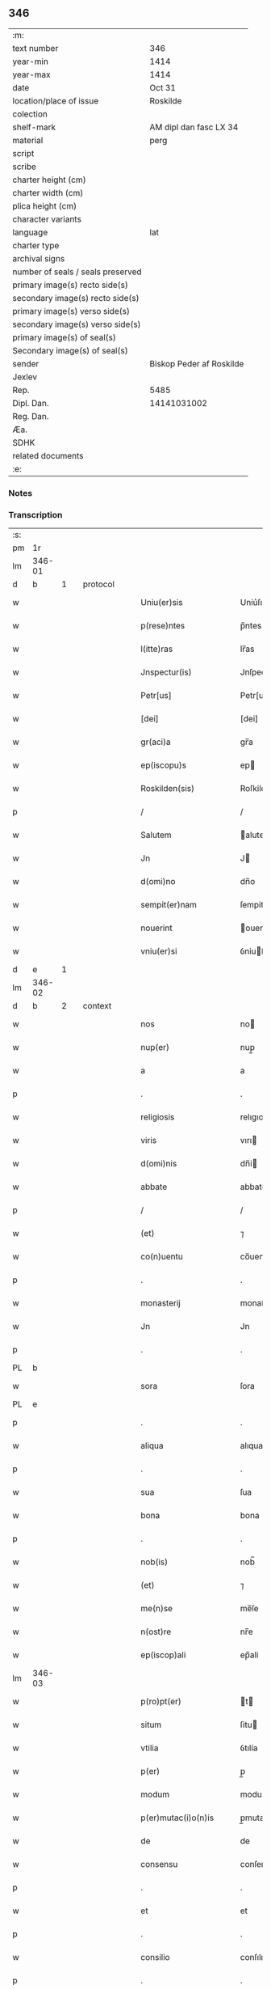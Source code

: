 ** 346

| :m:                               |                          |
| text number                       | 346                      |
| year-min                          | 1414                     |
| year-max                          | 1414                     |
| date                              | Oct 31                   |
| location/place of issue           | Roskilde                 |
| colection                         |                          |
| shelf-mark                        | AM dipl dan fasc LX 34   |
| material                          | perg                     |
| script                            |                          |
| scribe                            |                          |
| charter height (cm)               |                          |
| charter width (cm)                |                          |
| plica height (cm)                 |                          |
| character variants                |                          |
| language                          | lat                      |
| charter type                      |                          |
| archival signs                    |                          |
| number of seals / seals preserved |                          |
| primary image(s) recto side(s)    |                          |
| secondary image(s) recto side(s)  |                          |
| primary image(s) verso side(s)    |                          |
| secondary image(s) verso side(s)  |                          |
| primary image(s) of seal(s)       |                          |
| Secondary image(s) of seal(s)     |                          |
| sender                            | Biskop Peder af Roskilde |
| Jexlev                            |                          |
| Rep.                              | 5485                     |
| Dipl. Dan.                        | 14141031002              |
| Reg. Dan.                         |                          |
| Æa.                               |                          |
| SDHK                              |                          |
| related documents                 |                          |
| :e:                               |                          |

*** Notes


*** Transcription
| :s: |        |   |   |   |   |                         |                |   |   |   |   |     |   |   |   |               |          |          |  |    |    |    |    |
| pm  | 1r     |   |   |   |   |                         |                |   |   |   |   |     |   |   |   |               |          |          |  |    |    |    |    |
| lm  | 346-01 |   |   |   |   |                         |                |   |   |   |   |     |   |   |   |               |          |          |  |    |    |    |    |
| d  | b | 1  |   | protocol  |   |                         |                |   |   |   |   |     |   |   |   |               |          |          |  |    |    |    |    |
| w   |        |   |   |   |   | Uniu(er)sis             | Uniu͛ſıs        |   |   |   |   | lat |   |   |   |        346-01 | 1:protocol |          |  |    |    |    |    |
| w   |        |   |   |   |   | p(rese)ntes             | p̅ntes          |   |   |   |   | lat |   |   |   |        346-01 | 1:protocol |          |  |    |    |    |    |
| w   |        |   |   |   |   | l(itte)ras              | lr̅as           |   |   |   |   | lat |   |   |   |        346-01 | 1:protocol |          |  |    |    |    |    |
| w   |        |   |   |   |   | Jnspectur(is)           | Jnſpecturꝭ     |   |   |   |   | lat |   |   |   |        346-01 | 1:protocol |          |  |    |    |    |    |
| w   |        |   |   |   |   | Petr[us]                | Petr[us]       |   |   |   |   | lat |   |   |   |        346-01 | 1:protocol |          |  |    |    |    |    |
| w   |        |   |   |   |   | [dei]                   | [dei]          |   |   |   |   | lat |   |   |   |        346-01 | 1:protocol |          |  |    |    |    |    |
| w   |        |   |   |   |   | gr(aci)a                | gr̅a            |   |   |   |   | lat |   |   |   |        346-01 | 1:protocol |          |  |    |    |    |    |
| w   |        |   |   |   |   | ep(iscopu)s             | ep            |   |   |   |   | lat |   |   |   |        346-01 | 1:protocol |          |  |    |    |    |    |
| w   |        |   |   |   |   | Roskilden(sis)          | Roſkilde̅      |   |   |   |   | lat |   |   |   |        346-01 | 1:protocol |          |  |    |    |    |    |
| p   |        |   |   |   |   | /                       | /              |   |   |   |   | lat |   |   |   |        346-01 | 1:protocol |          |  |    |    |    |    |
| w   |        |   |   |   |   | Salutem                 | alute        |   |   |   |   | lat |   |   |   |        346-01 | 1:protocol |          |  |    |    |    |    |
| w   |        |   |   |   |   | Jn                      | J             |   |   |   |   | lat |   |   |   |        346-01 | 1:protocol |          |  |    |    |    |    |
| w   |        |   |   |   |   | d(omi)no                | dn̅o            |   |   |   |   | lat |   |   |   |        346-01 | 1:protocol |          |  |    |    |    |    |
| w   |        |   |   |   |   | sempit(er)nam           | ſempitna     |   |   |   |   | lat |   |   |   |        346-01 | 1:protocol |          |  |    |    |    |    |
| w   |        |   |   |   |   | nouerint                | ouerint       |   |   |   |   | lat |   |   |   |        346-01 | 1:protocol |          |  |    |    |    |    |
| w   |        |   |   |   |   | vniu(er)si              | ỽniuſi        |   |   |   |   | lat |   |   |   |        346-01 | 1:protocol |          |  |    |    |    |    |
| d  | e | 1  |   |   |   |                         |                |   |   |   |   |     |   |   |   |               |          |          |  |    |    |    |    |
| lm  | 346-02 |   |   |   |   |                         |                |   |   |   |   |     |   |   |   |               |          |          |  |    |    |    |    |
| d  | b | 2  |   | context  |   |                         |                |   |   |   |   |     |   |   |   |               |          |          |  |    |    |    |    |
| w   |        |   |   |   |   | nos                     | no            |   |   |   |   | lat |   |   |   |        346-02 | 2:context |          |  |    |    |    |    |
| w   |        |   |   |   |   | nup(er)                 | nup̲            |   |   |   |   | lat |   |   |   |        346-02 | 2:context |          |  |    |    |    |    |
| w   |        |   |   |   |   | a                       | a              |   |   |   |   | lat |   |   |   |        346-02 | 2:context |          |  |    |    |    |    |
| p   |        |   |   |   |   | .                       | .              |   |   |   |   | lat |   |   |   |        346-02 | 2:context |          |  |    |    |    |    |
| w   |        |   |   |   |   | religiosis              | relıgıoſı     |   |   |   |   | lat |   |   |   |        346-02 | 2:context |          |  |    |    |    |    |
| w   |        |   |   |   |   | viris                   | vırı          |   |   |   |   | lat |   |   |   |        346-02 | 2:context |          |  |    |    |    |    |
| w   |        |   |   |   |   | d(omi)nis               | dn̅i           |   |   |   |   | lat |   |   |   |        346-02 | 2:context |          |  |    |    |    |    |
| w   |        |   |   |   |   | abbate                  | abbate         |   |   |   |   | lat |   |   |   |        346-02 | 2:context |          |  |    |    |    |    |
| p   |        |   |   |   |   | /                       | /              |   |   |   |   | lat |   |   |   |        346-02 | 2:context |          |  |    |    |    |    |
| w   |        |   |   |   |   | (et)                    | ⁊              |   |   |   |   | lat |   |   |   |        346-02 | 2:context |          |  |    |    |    |    |
| w   |        |   |   |   |   | co(n)uentu              | co̅uentu        |   |   |   |   | lat |   |   |   |        346-02 | 2:context |          |  |    |    |    |    |
| p   |        |   |   |   |   | .                       | .              |   |   |   |   | lat |   |   |   |        346-02 | 2:context |          |  |    |    |    |    |
| w   |        |   |   |   |   | monasterij              | monaﬅerí      |   |   |   |   | lat |   |   |   |        346-02 | 2:context |          |  |    |    |    |    |
| w   |        |   |   |   |   | Jn                      | Jn             |   |   |   |   | lat |   |   |   |        346-02 | 2:context |          |  |    |    |    |    |
| p   |        |   |   |   |   | .                       | .              |   |   |   |   | lat |   |   |   |        346-02 | 2:context |          |  |    |    |    |    |
| PL  | b      |   |   |   |   |                         |                |   |   |   |   |     |   |   |   |               |          |          |  |    |    |    |    |
| w   |        |   |   |   |   | sora                    | ſora           |   |   |   |   | lat |   |   |   |        346-02 | 2:context |          |  |    |    |2765|    |
| PL  | e      |   |   |   |   |                         |                |   |   |   |   |     |   |   |   |               |          |          |  |    |    |    |    |
| p   |        |   |   |   |   | .                       | .              |   |   |   |   | lat |   |   |   |        346-02 | 2:context |          |  |    |    |    |    |
| w   |        |   |   |   |   | aliqua                  | alıqua         |   |   |   |   | lat |   |   |   |        346-02 | 2:context |          |  |    |    |    |    |
| p   |        |   |   |   |   | .                       | .              |   |   |   |   | lat |   |   |   |        346-02 | 2:context |          |  |    |    |    |    |
| w   |        |   |   |   |   | sua                     | ſua            |   |   |   |   | lat |   |   |   |        346-02 | 2:context |          |  |    |    |    |    |
| w   |        |   |   |   |   | bona                    | bona           |   |   |   |   | lat |   |   |   |        346-02 | 2:context |          |  |    |    |    |    |
| p   |        |   |   |   |   | .                       | .              |   |   |   |   | lat |   |   |   |        346-02 | 2:context |          |  |    |    |    |    |
| w   |        |   |   |   |   | nob(is)                 | nob̅            |   |   |   |   | lat |   |   |   |        346-02 | 2:context |          |  |    |    |    |    |
| w   |        |   |   |   |   | (et)                    | ⁊              |   |   |   |   | lat |   |   |   |        346-02 | 2:context |          |  |    |    |    |    |
| w   |        |   |   |   |   | me(n)se                 | me̅ſe           |   |   |   |   | lat |   |   |   |        346-02 | 2:context |          |  |    |    |    |    |
| w   |        |   |   |   |   | n(ost)re                | nr̅e            |   |   |   |   | lat |   |   |   |        346-02 | 2:context |          |  |    |    |    |    |
| w   |        |   |   |   |   | ep(iscop)ali            | ep̅ali          |   |   |   |   | lat |   |   |   |        346-02 | 2:context |          |  |    |    |    |    |
| lm  | 346-03 |   |   |   |   |                         |                |   |   |   |   |     |   |   |   |               |          |          |  |    |    |    |    |
| w   |        |   |   |   |   | p(ro)pt(er)             | t            |   |   |   |   | lat |   |   |   |        346-03 | 2:context |          |  |    |    |    |    |
| w   |        |   |   |   |   | situm                   | ſitu          |   |   |   |   | lat |   |   |   |        346-03 | 2:context |          |  |    |    |    |    |
| w   |        |   |   |   |   | vtilia                  | ỽtılía         |   |   |   |   | lat |   |   |   |        346-03 | 2:context |          |  |    |    |    |    |
| w   |        |   |   |   |   | p(er)                   | p̲              |   |   |   |   | lat |   |   |   |        346-03 | 2:context |          |  |    |    |    |    |
| w   |        |   |   |   |   | modum                   | modu          |   |   |   |   | lat |   |   |   |        346-03 | 2:context |          |  |    |    |    |    |
| w   |        |   |   |   |   | p(er)mutac(i)o(n)is     | p̲mutac̅oı      |   |   |   |   | lat |   |   |   |        346-03 | 2:context |          |  |    |    |    |    |
| w   |        |   |   |   |   | de                      | de             |   |   |   |   | lat |   |   |   |        346-03 | 2:context |          |  |    |    |    |    |
| w   |        |   |   |   |   | consensu                | conſenſu       |   |   |   |   | lat |   |   |   |        346-03 | 2:context |          |  |    |    |    |    |
| p   |        |   |   |   |   | .                       | .              |   |   |   |   | lat |   |   |   |        346-03 | 2:context |          |  |    |    |    |    |
| w   |        |   |   |   |   | et                      | et             |   |   |   |   | lat |   |   |   |        346-03 | 2:context |          |  |    |    |    |    |
| p   |        |   |   |   |   | .                       | .              |   |   |   |   | lat |   |   |   |        346-03 | 2:context |          |  |    |    |    |    |
| w   |        |   |   |   |   | consilio                | conſılıo       |   |   |   |   | lat |   |   |   |        346-03 | 2:context |          |  |    |    |    |    |
| p   |        |   |   |   |   | .                       | .              |   |   |   |   | lat |   |   |   |        346-03 | 2:context |          |  |    |    |    |    |
| w   |        |   |   |   |   | venerabilis             | ỽenerabılı    |   |   |   |   | lat |   |   |   |        346-03 | 2:context |          |  |    |    |    |    |
| w   |        |   |   |   |   | Capituli                | Capituli       |   |   |   |   | lat |   |   |   |        346-03 | 2:context |          |  |    |    |    |    |
| w   |        |   |   |   |   | n(ost)ri                | nr̅i            |   |   |   |   | lat |   |   |   |        346-03 | 2:context |          |  |    |    |    |    |
| PL  | b      |   |   |   |   |                         |                |   |   |   |   |     |   |   |   |               |          |          |  |    |    |    |    |
| w   |        |   |   |   |   | roskild(ensis)          | roſkil        |   |   |   |   | lat |   |   |   |        346-03 | 2:context |          |  |    |    |2769|    |
| PL  | e      |   |   |   |   |                         |                |   |   |   |   |     |   |   |   |               |          |          |  |    |    |    |    |
| w   |        |   |   |   |   | p(ro)                   | ꝓ              |   |   |   |   | lat |   |   |   |        346-03 | 2:context |          |  |    |    |    |    |
| w   |        |   |   |   |   | alijs                   | alij          |   |   |   |   | lat |   |   |   |        346-03 | 2:context |          |  |    |    |    |    |
| lm  | 346-04 |   |   |   |   |                         |                |   |   |   |   |     |   |   |   |               |          |          |  |    |    |    |    |
| w   |        |   |   |   |   | bonis                   | boni          |   |   |   |   | lat |   |   |   |        346-04 | 2:context |          |  |    |    |    |    |
| w   |        |   |   |   |   | n(ost)ris               | nr̅ı           |   |   |   |   | lat |   |   |   |        346-04 | 2:context |          |  |    |    |    |    |
| w   |        |   |   |   |   | ecc(les)iis             | ecc̅ii         |   |   |   |   | lat |   |   |   |        346-04 | 2:context |          |  |    |    |    |    |
| w   |        |   |   |   |   | jur(is)dictionibus      | ȷudictıonibu |   |   |   |   | lat |   |   |   |        346-04 | 2:context |          |  |    |    |    |    |
| w   |        |   |   |   |   | (et)                    | ⁊              |   |   |   |   | lat |   |   |   |        346-04 | 2:context |          |  |    |    |    |    |
| w   |        |   |   |   |   | juribus                 | ȷuribu        |   |   |   |   | lat |   |   |   |        346-04 | 2:context |          |  |    |    |    |    |
| w   |        |   |   |   |   | ta(m)                   | ta̅             |   |   |   |   | lat |   |   |   |        346-04 | 2:context |          |  |    |    |    |    |
| w   |        |   |   |   |   | n(ost)ris               | nr̅ı           |   |   |   |   | lat |   |   |   |        346-04 | 2:context |          |  |    |    |    |    |
| w   |        |   |   |   |   | q(uam)                  | ꝙ             |   |   |   |   | lat |   |   |   |        346-04 | 2:context |          |  |    |    |    |    |
| w   |        |   |   |   |   | n(ost)ror(um)           | nr̅oꝝ           |   |   |   |   | lat |   |   |   |        346-04 | 2:context |          |  |    |    |    |    |
| w   |        |   |   |   |   | p(re)lator(um)          | p̅latoꝝ         |   |   |   |   | lat |   |   |   |        346-04 | 2:context |          |  |    |    |    |    |
| w   |        |   |   |   |   | ip(s)is                 | ıp̅ı           |   |   |   |   | lat |   |   |   |        346-04 | 2:context |          |  |    |    |    |    |
| w   |        |   |   |   |   | d(omi)nis               | dn̅ı           |   |   |   |   | lat |   |   |   |        346-04 | 2:context |          |  |    |    |    |    |
| w   |        |   |   |   |   | abbati                  | abbati         |   |   |   |   | lat |   |   |   |        346-04 | 2:context |          |  |    |    |    |    |
| w   |        |   |   |   |   | (et)                    | ⁊              |   |   |   |   | lat |   |   |   |        346-04 | 2:context |          |  |    |    |    |    |
| w   |        |   |   |   |   | co(n)uentui             | co̅uentui       |   |   |   |   | lat |   |   |   |        346-04 | 2:context |          |  |    |    |    |    |
| w   |        |   |   |   |   | in                      | ı             |   |   |   |   | lat |   |   |   |        346-04 | 2:context |          |  |    |    |    |    |
| w   |        |   |   |   |   | recom¦pe(n)sam          | recom¦pe̅ſa    |   |   |   |   | lat |   |   |   | 346-04—346-05 | 2:context |          |  |    |    |    |    |
| w   |        |   |   |   |   | p(er)                   | p̲              |   |   |   |   | lat |   |   |   |        346-05 | 2:context |          |  |    |    |    |    |
| w   |        |   |   |   |   | nos                     | no            |   |   |   |   | lat |   |   |   |        346-05 | 2:context |          |  |    |    |    |    |
| w   |        |   |   |   |   | (et)                    | ⁊              |   |   |   |   | lat |   |   |   |        346-05 | 2:context |          |  |    |    |    |    |
| w   |        |   |   |   |   | n(ost)r(u)m             | nr̅            |   |   |   |   | lat |   |   |   |        346-05 | 2:context |          |  |    |    |    |    |
| w   |        |   |   |   |   | Capitulum               | Capitulu      |   |   |   |   | lat |   |   |   |        346-05 | 2:context |          |  |    |    |    |    |
| w   |        |   |   |   |   | p(re)fatum              | p̅fatu         |   |   |   |   | lat |   |   |   |        346-05 | 2:context |          |  |    |    |    |    |
| p   |        |   |   |   |   | /                       | /              |   |   |   |   | lat |   |   |   |        346-05 | 2:context |          |  |    |    |    |    |
| w   |        |   |   |   |   | assignat(is)            | aıgnatꝭ       |   |   |   |   | lat |   |   |   |        346-05 | 2:context |          |  |    |    |    |    |
| w   |        |   |   |   |   | (et)                    |               |   |   |   |   | lat |   |   |   |        346-05 | 2:context |          |  |    |    |    |    |
| w   |        |   |   |   |   | tradit(is)              | traditꝭ        |   |   |   |   | lat |   |   |   |        346-05 | 2:context |          |  |    |    |    |    |
| w   |        |   |   |   |   | habuisse                | habuie        |   |   |   |   | lat |   |   |   |        346-05 | 2:context |          |  |    |    |    |    |
| p   |        |   |   |   |   | /                       | /              |   |   |   |   | lat |   |   |   |        346-05 | 2:context |          |  |    |    |    |    |
| w   |        |   |   |   |   | Quap(ro)pt(er)          | Quat         |   |   |   |   | lat |   |   |   |        346-05 | 2:context |          |  |    |    |    |    |
| w   |        |   |   |   |   | nos                     | no            |   |   |   |   | lat |   |   |   |        346-05 | 2:context |          |  |    |    |    |    |
| w   |        |   |   |   |   | honorabili              | honorabıli     |   |   |   |   | lat |   |   |   |        346-05 | 2:context |          |  |    |    |    |    |
| w   |        |   |   |   |   | viro                    | ỽıro           |   |   |   |   | lat |   |   |   |        346-05 | 2:context |          |  |    |    |    |    |
| w   |        |   |   |   |   | d(omi)no                | dn̅o            |   |   |   |   | lat |   |   |   |        346-05 | 2:context |          |  |    |    |    |    |
| lm  | 346-06 |   |   |   |   |                         |                |   |   |   |   |     |   |   |   |               |          |          |  |    |    |    |    |
| w   |        |   |   |   |   | C(ri)stierno            | Cﬅierno       |   |   |   |   | lat |   |   |   |        346-06 | 2:context |          |  |    |    |    |    |
| w   |        |   |   |   |   | p(re)posito             | ̲oſıto         |   |   |   |   | lat |   |   |   |        346-06 | 2:context |          |  |    |    |    |    |
| w   |        |   |   |   |   | n(ost)ro                | nr̅o            |   |   |   |   | lat |   |   |   |        346-06 | 2:context |          |  |    |    |    |    |
| PL  | b      |   |   |   |   |                         |                |   |   |   |   |     |   |   |   |               |          |          |  |    |    |    |    |
| w   |        |   |   |   |   | rosk(ildis)             | roſꝃ           |   |   |   |   | lat |   |   |   |        346-06 | 2:context |          |  |    |    |2768|    |
| PL  | e      |   |   |   |   |                         |                |   |   |   |   |     |   |   |   |               |          |          |  |    |    |    |    |
| w   |        |   |   |   |   | (et)                    | ⁊              |   |   |   |   | lat |   |   |   |        346-06 | 2:context |          |  |    |    |    |    |
| w   |        |   |   |   |   | suis                    | ſui           |   |   |   |   | lat |   |   |   |        346-06 | 2:context |          |  |    |    |    |    |
| w   |        |   |   |   |   | successoribus           | ſucceoribu   |   |   |   |   | lat |   |   |   |        346-06 | 2:context |          |  |    |    |    |    |
| w   |        |   |   |   |   | in                      | in             |   |   |   |   | lat |   |   |   |        346-06 | 2:context |          |  |    |    |    |    |
| w   |        |   |   |   |   | illa                    | ılla           |   |   |   |   | lat |   |   |   |        346-06 | 2:context |          |  |    |    |    |    |
| w   |        |   |   |   |   | p(re)positura           | ̅oſitura       |   |   |   |   | lat |   |   |   |        346-06 | 2:context |          |  |    |    |    |    |
| w   |        |   |   |   |   | decimas                 | decima        |   |   |   |   | lat |   |   |   |        346-06 | 2:context |          |  |    |    |    |    |
| w   |        |   |   |   |   | n(ost)ras               | nr̅a           |   |   |   |   | lat |   |   |   |        346-06 | 2:context |          |  |    |    |    |    |
| w   |        |   |   |   |   | ep(iscop)ales           | ep̅ale         |   |   |   |   | lat |   |   |   |        346-06 | 2:context |          |  |    |    |    |    |
| w   |        |   |   |   |   | in                      | in             |   |   |   |   | lat |   |   |   |        346-06 | 2:context |          |  |    |    |    |    |
| w   |        |   |   |   |   | p(ar)rochia             | p̲rochia        |   |   |   |   | lat |   |   |   |        346-06 | 2:context |          |  |    |    |    |    |
| PL  | b      |   |   |   |   |                         |                |   |   |   |   |     |   |   |   |               |          |          |  |    |    |    |    |
| w   |        |   |   |   |   | snesøøræ                | neſøøræ       |   |   |   |   | lat |   |   |   |        346-06 | 2:context |          |  |    |    |2767|    |
| PL  | e      |   |   |   |   |                         |                |   |   |   |   |     |   |   |   |               |          |          |  |    |    |    |    |
| lm  | 346-07 |   |   |   |   |                         |                |   |   |   |   |     |   |   |   |               |          |          |  |    |    |    |    |
| w   |        |   |   |   |   | in                      | i             |   |   |   |   | lat |   |   |   |        346-07 | 2:context |          |  |    |    |    |    |
| w   |        |   |   |   |   | reco(m)pensam           | reco̅penſa     |   |   |   |   | lat |   |   |   |        346-07 | 2:context |          |  |    |    |    |    |
| w   |        |   |   |   |   | sue                     | ſue            |   |   |   |   | lat |   |   |   |        346-07 | 2:context |          |  |    |    |    |    |
| w   |        |   |   |   |   | jur(is)diccionis        | ȷudıccıoni   |   |   |   |   | lat |   |   |   |        346-07 | 2:context |          |  |    |    |    |    |
| w   |        |   |   |   |   | (et)                    | ⁊              |   |   |   |   | lat |   |   |   |        346-07 | 2:context |          |  |    |    |    |    |
| w   |        |   |   |   |   | jurium                  | ȷuriu         |   |   |   |   | lat |   |   |   |        346-07 | 2:context |          |  |    |    |    |    |
| w   |        |   |   |   |   | que                     | que            |   |   |   |   | lat |   |   |   |        346-07 | 2:context |          |  |    |    |    |    |
| w   |        |   |   |   |   | sup(er)                 | ſup̲            |   |   |   |   | lat |   |   |   |        346-07 | 2:context |          |  |    |    |    |    |
| w   |        |   |   |   |   | villic(is)              | ỽıllıcꝭ        |   |   |   |   | lat |   |   |   |        346-07 | 2:context |          |  |    |    |    |    |
| w   |        |   |   |   |   | (et)                    | ⁊              |   |   |   |   | lat |   |   |   |        346-07 | 2:context |          |  |    |    |    |    |
| w   |        |   |   |   |   | Colonis                 | Coloni        |   |   |   |   | lat |   |   |   |        346-07 | 2:context |          |  |    |    |    |    |
| w   |        |   |   |   |   | d(i)c(t)or(um)          | dc̅oꝝ           |   |   |   |   | lat |   |   |   |        346-07 | 2:context |          |  |    |    |    |    |
| w   |        |   |   |   |   | d(omi)ni                | dn̅i            |   |   |   |   | lat |   |   |   |        346-07 | 2:context |          |  |    |    |    |    |
| w   |        |   |   |   |   | abbat(is)               | abbatꝭ         |   |   |   |   | lat |   |   |   |        346-07 | 2:context |          |  |    |    |    |    |
| w   |        |   |   |   |   | (et)                    | ⁊              |   |   |   |   | lat |   |   |   |        346-07 | 2:context |          |  |    |    |    |    |
| w   |        |   |   |   |   | co(n)uentus             | co̅uentu       |   |   |   |   | lat |   |   |   |        346-07 | 2:context |          |  |    |    |    |    |
| w   |        |   |   |   |   | in                      | i             |   |   |   |   | lat |   |   |   |        346-07 | 2:context |          |  |    |    |    |    |
| w   |        |   |   |   |   | p(ro)ui(n)cijs          | ꝓui̅ciȷ        |   |   |   |   | lat |   |   |   |        346-07 | 2:context |          |  |    |    |    |    |
| lm  | 346-08 |   |   |   |   |                         |                |   |   |   |   |     |   |   |   |               |          |          |  |    |    |    |    |
| w   |        |   |   |   |   | p(re)positure           | ̅oſıture       |   |   |   |   | lat |   |   |   |        346-08 | 2:context |          |  |    |    |    |    |
| w   |        |   |   |   |   | habuit                  | habuit         |   |   |   |   | lat |   |   |   |        346-08 | 2:context |          |  |    |    |    |    |
| w   |        |   |   |   |   | (et)                    | ⁊              |   |   |   |   | lat |   |   |   |        346-08 | 2:context |          |  |    |    |    |    |
| w   |        |   |   |   |   | ad                      | ad             |   |   |   |   | lat |   |   |   |        346-08 | 2:context |          |  |    |    |    |    |
| w   |        |   |   |   |   | jnstciam                | ȷnﬅcia        |   |   |   |   | lat |   |   |   |        346-08 | 2:context |          |  |    |    |    |    |
| w   |        |   |   |   |   | n(ost)ram               | nr̅a           |   |   |   |   | lat |   |   |   |        346-08 | 2:context |          |  |    |    |    |    |
| w   |        |   |   |   |   | n(ost)req(ue)           | nr̅eꝙ           |   |   |   |   | lat |   |   |   |        346-08 | 2:context |          |  |    |    |    |    |
| w   |        |   |   |   |   | me(n)se                 | me̅ſe           |   |   |   |   | lat |   |   |   |        346-08 | 2:context |          |  |    |    |    |    |
| w   |        |   |   |   |   | ep(iscop)alis           | ep̅alı         |   |   |   |   | lat |   |   |   |        346-08 | 2:context |          |  |    |    |    |    |
| w   |        |   |   |   |   | comodum                 | comodu        |   |   |   |   | lat |   |   |   |        346-08 | 2:context |          |  |    |    |    |    |
| w   |        |   |   |   |   | ad                      | ad             |   |   |   |   | lat |   |   |   |        346-08 | 2:context |          |  |    |    |    |    |
| w   |        |   |   |   |   | manus                   | manu          |   |   |   |   | lat |   |   |   |        346-08 | 2:context |          |  |    |    |    |    |
| w   |        |   |   |   |   | n(ost)ras               | nr̅a           |   |   |   |   | lat |   |   |   |        346-08 | 2:context |          |  |    |    |    |    |
| w   |        |   |   |   |   | de                      | de             |   |   |   |   | lat |   |   |   |        346-08 | 2:context |          |  |    |    |    |    |
| w   |        |   |   |   |   | consensu                | conſenſu       |   |   |   |   | lat |   |   |   |        346-08 | 2:context |          |  |    |    |    |    |
| p   |        |   |   |   |   | .                       | .              |   |   |   |   | lat |   |   |   |        346-08 | 2:context |          |  |    |    |    |    |
| w   |        |   |   |   |   | d(i)c(t)i               | dc̅í            |   |   |   |   | lat |   |   |   |        346-08 | 2:context |          |  |    |    |    |    |
| lm  | 346-09 |   |   |   |   |                         |                |   |   |   |   |     |   |   |   |               |          |          |  |    |    |    |    |
| w   |        |   |   |   |   | Capituli                | Capitulí       |   |   |   |   | lat |   |   |   |        346-09 | 2:context |          |  |    |    |    |    |
| w   |        |   |   |   |   | resignauit              | reſıgnauit     |   |   |   |   | lat |   |   |   |        346-09 | 2:context |          |  |    |    |    |    |
| w   |        |   |   |   |   | (et)                    | ⁊              |   |   |   |   | lat |   |   |   |        346-09 | 2:context |          |  |    |    |    |    |
| w   |        |   |   |   |   | dimisit                 | dimiſít        |   |   |   |   | lat |   |   |   |        346-09 | 2:context |          |  |    |    |    |    |
| w   |        |   |   |   |   | a(n)nuim(us)            | a̅nuim᷒          |   |   |   |   | lat |   |   |   |        346-09 | 2:context |          |  |    |    |    |    |
| w   |        |   |   |   |   | (et)                    | ⁊              |   |   |   |   | lat |   |   |   |        346-09 | 2:context |          |  |    |    |    |    |
| w   |        |   |   |   |   | assignam(us)            | aignam᷒        |   |   |   |   | lat |   |   |   |        346-09 | 2:context |          |  |    |    |    |    |
| p   |        |   |   |   |   | .                       | .              |   |   |   |   | lat |   |   |   |        346-09 | 2:context |          |  |    |    |    |    |
| w   |        |   |   |   |   | donec                   | donec          |   |   |   |   | lat |   |   |   |        346-09 | 2:context |          |  |    |    |    |    |
| w   |        |   |   |   |   | a                       | a              |   |   |   |   | lat |   |   |   |        346-09 | 2:context |          |  |    |    |    |    |
| w   |        |   |   |   |   | nob(is)                 | nob̅            |   |   |   |   | lat |   |   |   |        346-09 | 2:context |          |  |    |    |    |    |
| w   |        |   |   |   |   | vel                     | ỽel            |   |   |   |   | lat |   |   |   |        346-09 | 2:context |          |  |    |    |    |    |
| p   |        |   |   |   |   | .                       | .              |   |   |   |   | lat |   |   |   |        346-09 | 2:context |          |  |    |    |    |    |
| w   |        |   |   |   |   | successore              | ſucceore      |   |   |   |   | lat |   |   |   |        346-09 | 2:context |          |  |    |    |    |    |
| w   |        |   |   |   |   | n(ost)ro                | nr̅o            |   |   |   |   | lat |   |   |   |        346-09 | 2:context |          |  |    |    |    |    |
| w   |        |   |   |   |   | idem                    | ıde           |   |   |   |   | lat |   |   |   |        346-09 | 2:context |          |  |    |    |    |    |
| w   |        |   |   |   |   | p(re)positus            | ̅oſıtu        |   |   |   |   | lat |   |   |   |        346-09 | 2:context |          |  |    |    |    |    |
| w   |        |   |   |   |   | v(e)l                   | ỽl̅             |   |   |   |   | lat |   |   |   |        346-09 | 2:context |          |  |    |    |    |    |
| w   |        |   |   |   |   | succes¦sor              | ſucceſ¦ſoꝛ     |   |   |   |   | lat |   |   |   | 346-09—346-10 | 2:context |          |  |    |    |    |    |
| p   |        |   |   |   |   | .                       | .              |   |   |   |   | lat |   |   |   |        346-10 | 2:context |          |  |    |    |    |    |
| w   |        |   |   |   |   | suus                    | ſuu           |   |   |   |   | lat |   |   |   |        346-10 | 2:context |          |  |    |    |    |    |
| w   |        |   |   |   |   | s(e)c(un)d(u)m          | ſcd̅           |   |   |   |   | lat |   |   |   |        346-10 | 2:context |          |  |    |    |    |    |
| w   |        |   |   |   |   | moderac(i)o(n)em        | moderac̅oe     |   |   |   |   | lat |   |   |   |        346-10 | 2:context |          |  |    |    |    |    |
| w   |        |   |   |   |   | (et)                    |               |   |   |   |   | lat |   |   |   |        346-10 | 2:context |          |  |    |    |    |    |
| w   |        |   |   |   |   | d(e)t(er)minac(i)o(n)em | dtminac̅oe    |   |   |   |   | lat |   |   |   |        346-10 | 2:context |          |  |    |    |    |    |
| w   |        |   |   |   |   | Capituli                | Capituli       |   |   |   |   | lat |   |   |   |        346-10 | 2:context |          |  |    |    |    |    |
| w   |        |   |   |   |   | n(ost)ri                | nr̅i            |   |   |   |   | lat |   |   |   |        346-10 | 2:context |          |  |    |    |    |    |
| w   |        |   |   |   |   | p(re)d(i)c(t)i          | p̅dc̅ı           |   |   |   |   | lat |   |   |   |        346-10 | 2:context |          |  |    |    |    |    |
| w   |        |   |   |   |   | p(ro)                   | ꝓ              |   |   |   |   | lat |   |   |   |        346-10 | 2:context |          |  |    |    |    |    |
| w   |        |   |   |   |   | p(re)fat(is)            | p̅fatꝭ          |   |   |   |   | lat |   |   |   |        346-10 | 2:context |          |  |    |    |    |    |
| w   |        |   |   |   |   | jur(is)dictione         | ȷudiıone     |   |   |   |   | lat |   |   |   |        346-10 | 2:context |          |  |    |    |    |    |
| w   |        |   |   |   |   | (et)                    | ⁊              |   |   |   |   | lat |   |   |   |        346-10 | 2:context |          |  |    |    |    |    |
| w   |        |   |   |   |   | jure                    | ȷure           |   |   |   |   | lat |   |   |   |        346-10 | 2:context |          |  |    |    |    |    |
| w   |        |   |   |   |   | sufficientem            | ſuffıcıente   |   |   |   |   | lat |   |   |   |        346-10 | 2:context |          |  |    |    |    |    |
| w   |        |   |   |   |   | op¦tinu(er)it           | op¦tinuit     |   |   |   |   | lat |   |   |   | 346-10—346-11 | 2:context |          |  |    |    |    |    |
| w   |        |   |   |   |   | reco(m)pensam           | reco̅penſa     |   |   |   |   | lat |   |   |   |        346-11 | 2:context |          |  |    |    |    |    |
| d  | e | 2  |   |   |   |                         |                |   |   |   |   |     |   |   |   |               |          |          |  |    |    |    |    |
| d  | b | 3  |   | eschatocol  |   |                         |                |   |   |   |   |     |   |   |   |               |          |          |  |    |    |    |    |
| w   |        |   |   |   |   | jn                      | ȷ             |   |   |   |   | lat |   |   |   |        346-11 | 3:eschatocol |          |  |    |    |    |    |
| w   |        |   |   |   |   | Cui(us)                 | Cui᷒            |   |   |   |   | lat |   |   |   |        346-11 | 3:eschatocol |          |  |    |    |    |    |
| w   |        |   |   |   |   | Rei                     | Rei            |   |   |   |   | lat |   |   |   |        346-11 | 3:eschatocol |          |  |    |    |    |    |
| w   |        |   |   |   |   | testimonium             | teﬅimoniu     |   |   |   |   | lat |   |   |   |        346-11 | 3:eschatocol |          |  |    |    |    |    |
| w   |        |   |   |   |   | Secretum                | ecretu       |   |   |   |   | lat |   |   |   |        346-11 | 3:eschatocol |          |  |    |    |    |    |
| w   |        |   |   |   |   | n(ost)r(u)m             | nr̅            |   |   |   |   | lat |   |   |   |        346-11 | 3:eschatocol |          |  |    |    |    |    |
| w   |        |   |   |   |   | vna                     | ỽna            |   |   |   |   | lat |   |   |   |        346-11 | 3:eschatocol |          |  |    |    |    |    |
| p   |        |   |   |   |   | .                       | .              |   |   |   |   | lat |   |   |   |        346-11 | 3:eschatocol |          |  |    |    |    |    |
| w   |        |   |   |   |   | cum                     | cu            |   |   |   |   | lat |   |   |   |        346-11 | 3:eschatocol |          |  |    |    |    |    |
| w   |        |   |   |   |   | sigillo                 | ſıgıllo        |   |   |   |   | lat |   |   |   |        346-11 | 3:eschatocol |          |  |    |    |    |    |
| p   |        |   |   |   |   | .                       | .              |   |   |   |   | lat |   |   |   |        346-11 | 3:eschatocol |          |  |    |    |    |    |
| w   |        |   |   |   |   | d(i)c(t)i               | dc̅ı            |   |   |   |   | lat |   |   |   |        346-11 | 3:eschatocol |          |  |    |    |    |    |
| w   |        |   |   |   |   | Capituli                | Capıtuli       |   |   |   |   | lat |   |   |   |        346-11 | 3:eschatocol |          |  |    |    |    |    |
| w   |        |   |   |   |   | P(re)ntibus             | Pn̅tıbu        |   |   |   |   | lat |   |   |   |        346-11 | 3:eschatocol |          |  |    |    |    |    |
| w   |        |   |   |   |   | est                     | eﬅ             |   |   |   |   | lat |   |   |   |        346-11 | 3:eschatocol |          |  |    |    |    |    |
| w   |        |   |   |   |   | appe(n)su(m)            | ae̅ſu̅          |   |   |   |   | lat |   |   |   |        346-11 | 3:eschatocol |          |  |    |    |    |    |
| lm  | 346-12 |   |   |   |   |                         |                |   |   |   |   |     |   |   |   |               |          |          |  |    |    |    |    |
| w   |        |   |   |   |   | Datum                   | Ꝺatu          |   |   |   |   | lat |   |   |   |        346-12 | 3:eschatocol |          |  |    |    |    |    |
| PL  | b      |   |   |   |   |                         |                |   |   |   |   |     |   |   |   |               |          |          |  |    |    |    |    |
| w   |        |   |   |   |   | Rosk(ildis)             | Roſꝃ           |   |   |   |   | lat |   |   |   |        346-12 | 3:eschatocol |          |  |    |    |2766|    |
| PL  | e      |   |   |   |   |                         |                |   |   |   |   |     |   |   |   |               |          |          |  |    |    |    |    |
| w   |        |   |   |   |   | sub                     | ub            |   |   |   |   | lat |   |   |   |        346-12 | 3:eschatocol |          |  |    |    |    |    |
| w   |        |   |   |   |   | Anno                    | Anno           |   |   |   |   | lat |   |   |   |        346-12 | 3:eschatocol |          |  |    |    |    |    |
| w   |        |   |   |   |   | d(omi)nj                | dn̅            |   |   |   |   | lat |   |   |   |        346-12 | 3:eschatocol |          |  |    |    |    |    |
| w   |        |   |   |   |   | millesimo               | ılleſimo      |   |   |   |   | lat |   |   |   |        346-12 | 3:eschatocol |          |  |    |    |    |    |
| p   |        |   |   |   |   | .                       | .              |   |   |   |   | lat |   |   |   |        346-12 | 3:eschatocol |          |  |    |    |    |    |
| w   |        |   |   |   |   | Cdº                     | Cdͦ             |   |   |   |   | lat |   |   |   |        346-12 | 3:eschatocol |          |  |    |    |    |    |
| p   |        |   |   |   |   | .                       | .              |   |   |   |   | lat |   |   |   |        346-12 | 3:eschatocol |          |  |    |    |    |    |
| w   |        |   |   |   |   | xiiijº                  | xíííͦ          |   |   |   |   | lat |   |   |   |        346-12 | 3:eschatocol |          |  |    |    |    |    |
| w   |        |   |   |   |   | vigilia                 | ỽigılıa        |   |   |   |   | lat |   |   |   |        346-12 | 3:eschatocol |          |  |    |    |    |    |
| w   |        |   |   |   |   | o(mn)i(u)m              | oi̅            |   |   |   |   | lat |   |   |   |        346-12 | 3:eschatocol |          |  |    |    |    |    |
| w   |        |   |   |   |   | s(an)c(t)or(um)         | ſc̅oꝝ           |   |   |   |   | lat |   |   |   |        346-12 | 3:eschatocol |          |  |    |    |    |    |
| w   |        |   |   |   |   | (et cetera)             | ⁊cꝭ            |   |   |   |   | lat |   |   |   |        346-12 | 3:eschatocol |          |  |    |    |    |    |
| d  | e | 3  |   |   |   |                         |                |   |   |   |   |     |   |   |   |               |          |          |  |    |    |    |    |
| :e: |        |   |   |   |   |                         |                |   |   |   |   |     |   |   |   |               |          |          |  |    |    |    |    |